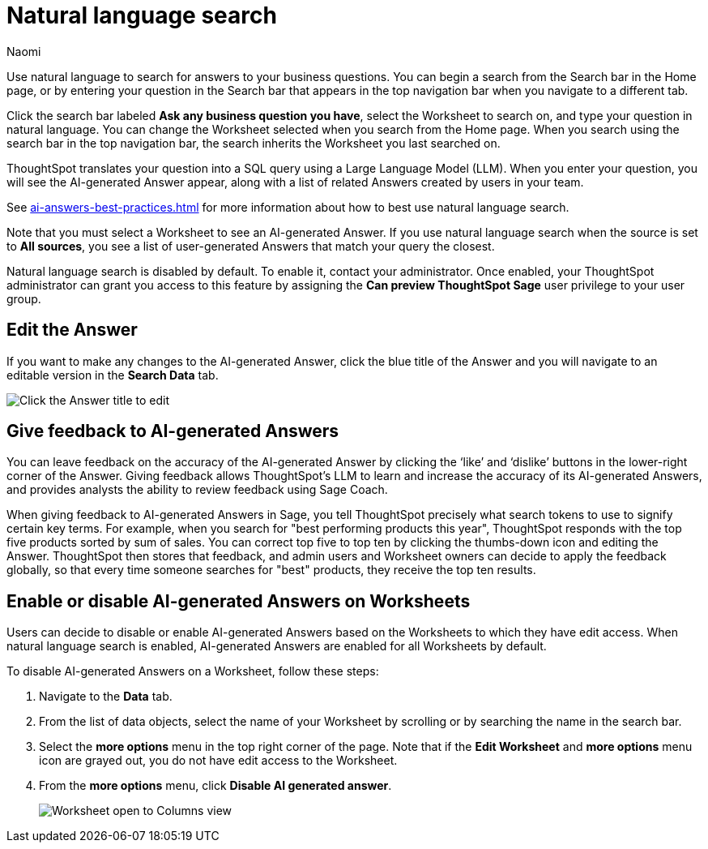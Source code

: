 = Natural language search
:author: Naomi
:last_updated: 5/17/23
:experimental:
:linkattrs:
:page-layout: default-cloud
:description: You can now use natural language to search for answers to your business questions.

// persona: business user

Use natural language to search for answers to your business questions. You can begin a search from the Search bar in the Home page, or by entering your question in the Search bar that appears in the top navigation bar when you navigate to a different tab.

Click the search bar labeled *Ask any business question you have*, select the Worksheet to search on, and type your question in natural language. You can change the Worksheet selected when you search from the Home page. When you search using the search bar in the top navigation bar, the search inherits the Worksheet you last searched on.

ThoughtSpot translates your question into a SQL query using a Large Language Model (LLM). When you enter your question, you will see the AI-generated Answer appear, along with a list of related Answers created by users in your team.

See xref:ai-answers-best-practices.adoc[] for more information about how to best use natural language search.

Note that you must select a Worksheet to see an AI-generated Answer. If you use natural language search when the source is set to *All sources*, you see a list of user-generated Answers that match your query the closest.

****
Natural language search is disabled by default. To enable it, contact your administrator. Once enabled, your ThoughtSpot administrator can grant you access to this feature by assigning the *Can preview ThoughtSpot Sage* user privilege to your user group.
****

== Edit the Answer

If you want to make any changes to the AI-generated Answer, click the blue title of the Answer and you will navigate to an editable version in the *Search Data* tab.

image:ai-answer-edit.png[Click the Answer title to edit]

[#sage-coach]
== Give feedback to AI-generated Answers

You can leave feedback on the accuracy of the AI-generated Answer by clicking the ‘like’ and ‘dislike’ buttons in the lower-right corner of the Answer. Giving feedback allows ThoughtSpot’s LLM to learn and increase the accuracy of its AI-generated Answers, and provides analysts the ability to review feedback using Sage Coach.

When giving feedback to AI-generated Answers in Sage, you tell ThoughtSpot precisely what search tokens to use to signify certain key terms. For example, when you search for "best performing products this year", ThoughtSpot responds with the top five products sorted by sum of sales. You can correct top five to top ten by clicking the thumbs-down icon and editing the Answer. ThoughtSpot then stores that feedback, and admin users and Worksheet owners can decide to apply the feedback globally, so that every time someone searches for "best" products, they receive the top ten results.

[#worksheet-toggle]
== Enable or disable AI-generated Answers on Worksheets

// Worksheets with less than 200 columns will have AI-generated Answers enabled by default, while Worksheets with more than 200 columns will be disabled by default.

Users can decide to disable or enable AI-generated Answers based on the Worksheets to which they have edit access. When natural language search is enabled, AI-generated Answers are enabled for all Worksheets by default.

To disable AI-generated Answers on a Worksheet, follow these steps:

. Navigate to the *Data* tab.

. From the list of data objects, select the name of your Worksheet by scrolling or by searching the name in the search bar.

. Select the *more options* menu in the top right corner of the page. Note that if the *Edit Worksheet* and *more options* menu icon are grayed out, you do not have edit access to the Worksheet.

. From the *more options* menu, click *Disable AI generated answer*.
+
image:worksheet-toggle.png[Worksheet open to Columns view, in the more options menu "Disable AI generated answer" is selected]


